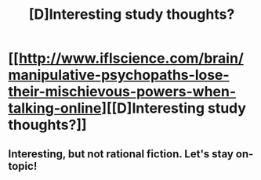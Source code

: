 #+TITLE: [D]Interesting study thoughts?

* [[http://www.iflscience.com/brain/manipulative-psychopaths-lose-their-mischievous-powers-when-talking-online][[D]Interesting study thoughts?]]
:PROPERTIES:
:Author: Nighzmarquls
:Score: 3
:DateUnix: 1460061578.0
:DateShort: 2016-Apr-08
:END:

** Interesting, but not rational fiction. Let's stay on-topic!
:PROPERTIES:
:Author: PeridexisErrant
:Score: 2
:DateUnix: 1460171855.0
:DateShort: 2016-Apr-09
:END:

